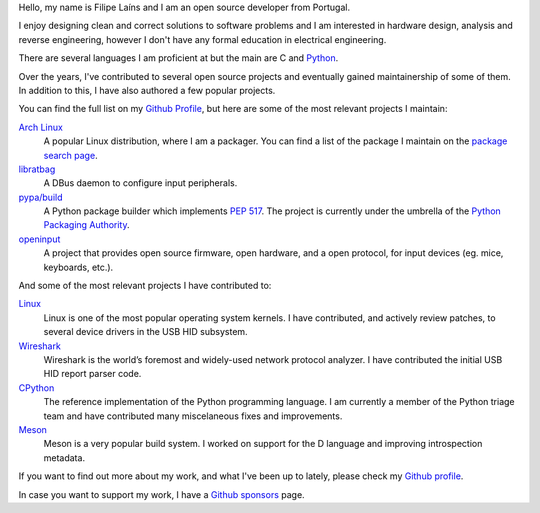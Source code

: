 .. raw:: html

    <img src="static/img/avatar.jpg" alt="avatar" style="width: 150px; border-radius: 50%; float: left; margin-right: 15px; margin-bottom: 10px" />


Hello, my name is Filipe Laíns and I am an open source developer from Portugal.

I enjoy designing clean and correct solutions to software problems and I am
interested in hardware design, analysis and reverse engineering, however I don't
have any formal education in electrical engineering.

There are several languages I am proficient at but the main are C and Python_.

Over the years, I've contributed to several open source projects and eventually
gained maintainership of some of them. In addition to this, I have also authored
a few popular projects.

You can find the full list on my `Github Profile`_, but here are some of the
most relevant projects I maintain:


`Arch Linux`_
    A popular Linux distribution, where I am a packager. You can find a list of
    the package I maintain on the `package search page`_.

libratbag_
    A DBus daemon to configure input peripherals.

`pypa/build`_
    A Python package builder which implements `PEP 517`_. The project is
    currently under the umbrella of the `Python Packaging Authority`_.

`openinput`_
    A project that provides open source firmware, open hardware, and a open
    protocol, for input devices (eg. mice, keyboards, etc.).


And some of the most relevant projects I have contributed to:


`Linux`_
    Linux is one of the most popular operating system kernels. I have
    contributed, and actively review patches, to several device drivers in the
    USB HID subsystem.

Wireshark_
    Wireshark is the world’s foremost and widely-used network protocol analyzer.
    I have contributed the initial USB HID report parser code.

CPython_
    The reference implementation of the Python programming language. I am
    currently a member of the Python triage team and have contributed many
    miscelaneous fixes and improvements.

`Meson`_
    Meson is a very popular build system. I worked on support for the D
    language and improving introspection metadata.

If you want to find out more about my work, and what I've been up to lately,
please check my `Github profile`_.

In case you want to support my work, I have a `Github sponsors`_ page.

.. _Arch Linux: https://archlinux.org
.. _package search page: https://archlinux.org/packages/?maintainer=FFY00
.. _libratbag: https://github.com/libratbag/libratbag
.. _pypa/build: https://github.com/pypa/build
.. _PEP 517: https://www.python.org/dev/peps/pep-0517/
.. _Python Packaging Authority: https://github.com/pypa
.. _openinput: https://github.com/openinput-fw/openinput
.. _Linux: https://kernel.org
.. _Wireshark: https://wireshark.org
.. _meson: https://mesonbuild.com
.. _CPython: https://github.com/python/cpython
.. _Python: https://python.org
.. _Github profile: https://github.com/FFY00
.. _Github sponsors: https://github.com/sponsors/FFY00
